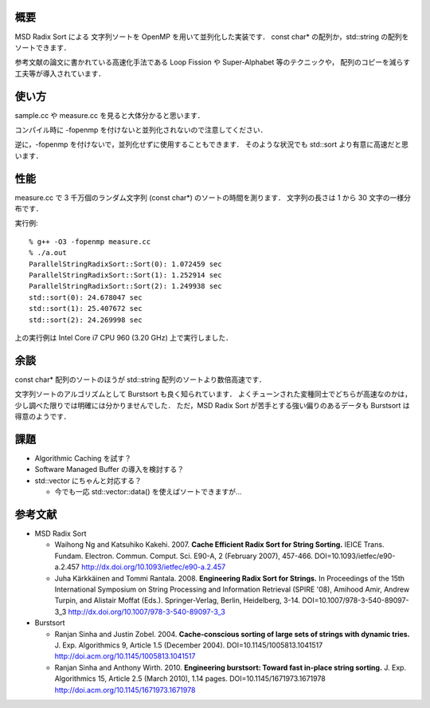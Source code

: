 概要
----
MSD Radix Sort による 文字列ソートを OpenMP を用いて並列化した実装です．
const char* の配列か，std::string の配列をソートできます．

参考文献の論文に書かれている高速化手法である
Loop Fission や Super-Alphabet 等のテクニックや，
配列のコピーを減らす工夫等が導入されています．

使い方
------
sample.cc や measure.cc を見ると大体分かると思います．

コンパイル時に -fopenmp を付けないと並列化されないので注意してください．

逆に，-fopenmp を付けないで，並列化せずに使用することもできます．
そのような状況でも std::sort より有意に高速だと思います．

性能
----
measure.cc で 3 千万個のランダム文字列 (const char*) のソートの時間を測ります．
文字列の長さは 1 から 30 文字の一様分布です．

実行例::

  % g++ -O3 -fopenmp measure.cc
  % ./a.out
  ParallelStringRadixSort::Sort(0): 1.072459 sec
  ParallelStringRadixSort::Sort(1): 1.252914 sec
  ParallelStringRadixSort::Sort(2): 1.249938 sec
  std::sort(0): 24.678047 sec
  std::sort(1): 25.407672 sec
  std::sort(2): 24.269998 sec

上の実行例は Intel Core i7 CPU 960 (3.20 GHz) 上で実行しました．

余談
----
const char* 配列のソートのほうが std::string 配列のソートより数倍高速です．

文字列ソートのアルゴリズムとして Burstsort も良く知られています．
よくチューンされた変種同士でどちらが高速なのかは，
少し調べた限りでは明確には分かりませんでした．
ただ，MSD Radix Sort が苦手とする強い偏りのあるデータも Burstsort は得意のようです．

課題
----
* Algorithmic Caching を試す？

* Software Managed Buffer の導入を検討する？

* std::vector にちゃんと対応する？

  + 今でも一応 std::vector::data() を使えばソートできますが...

参考文献
--------
* MSD Radix Sort

  + Waihong Ng and Katsuhiko Kakehi. 2007. **Cache Efficient Radix Sort for String Sorting.** IEICE Trans. Fundam. Electron. Commun. Comput. Sci. E90-A, 2 (February 2007), 457-466. DOI=10.1093/ietfec/e90-a.2.457 http://dx.doi.org/10.1093/ietfec/e90-a.2.457

  + Juha Kärkkäinen and Tommi Rantala. 2008. **Engineering Radix Sort for Strings.** In Proceedings of the 15th International Symposium on String Processing and Information Retrieval (SPIRE '08), Amihood Amir, Andrew Turpin, and Alistair Moffat (Eds.). Springer-Verlag, Berlin, Heidelberg, 3-14. DOI=10.1007/978-3-540-89097-3_3 http://dx.doi.org/10.1007/978-3-540-89097-3_3

* Burstsort

  + Ranjan Sinha and Justin Zobel. 2004. **Cache-conscious sorting of large sets of strings with dynamic tries.** J. Exp. Algorithmics 9, Article 1.5 (December 2004). DOI=10.1145/1005813.1041517 http://doi.acm.org/10.1145/1005813.1041517

  + Ranjan Sinha and Anthony Wirth. 2010. **Engineering burstsort: Toward fast in-place string sorting.** J. Exp. Algorithmics 15, Article 2.5 (March 2010), 1.14 pages. DOI=10.1145/1671973.1671978 http://doi.acm.org/10.1145/1671973.1671978
